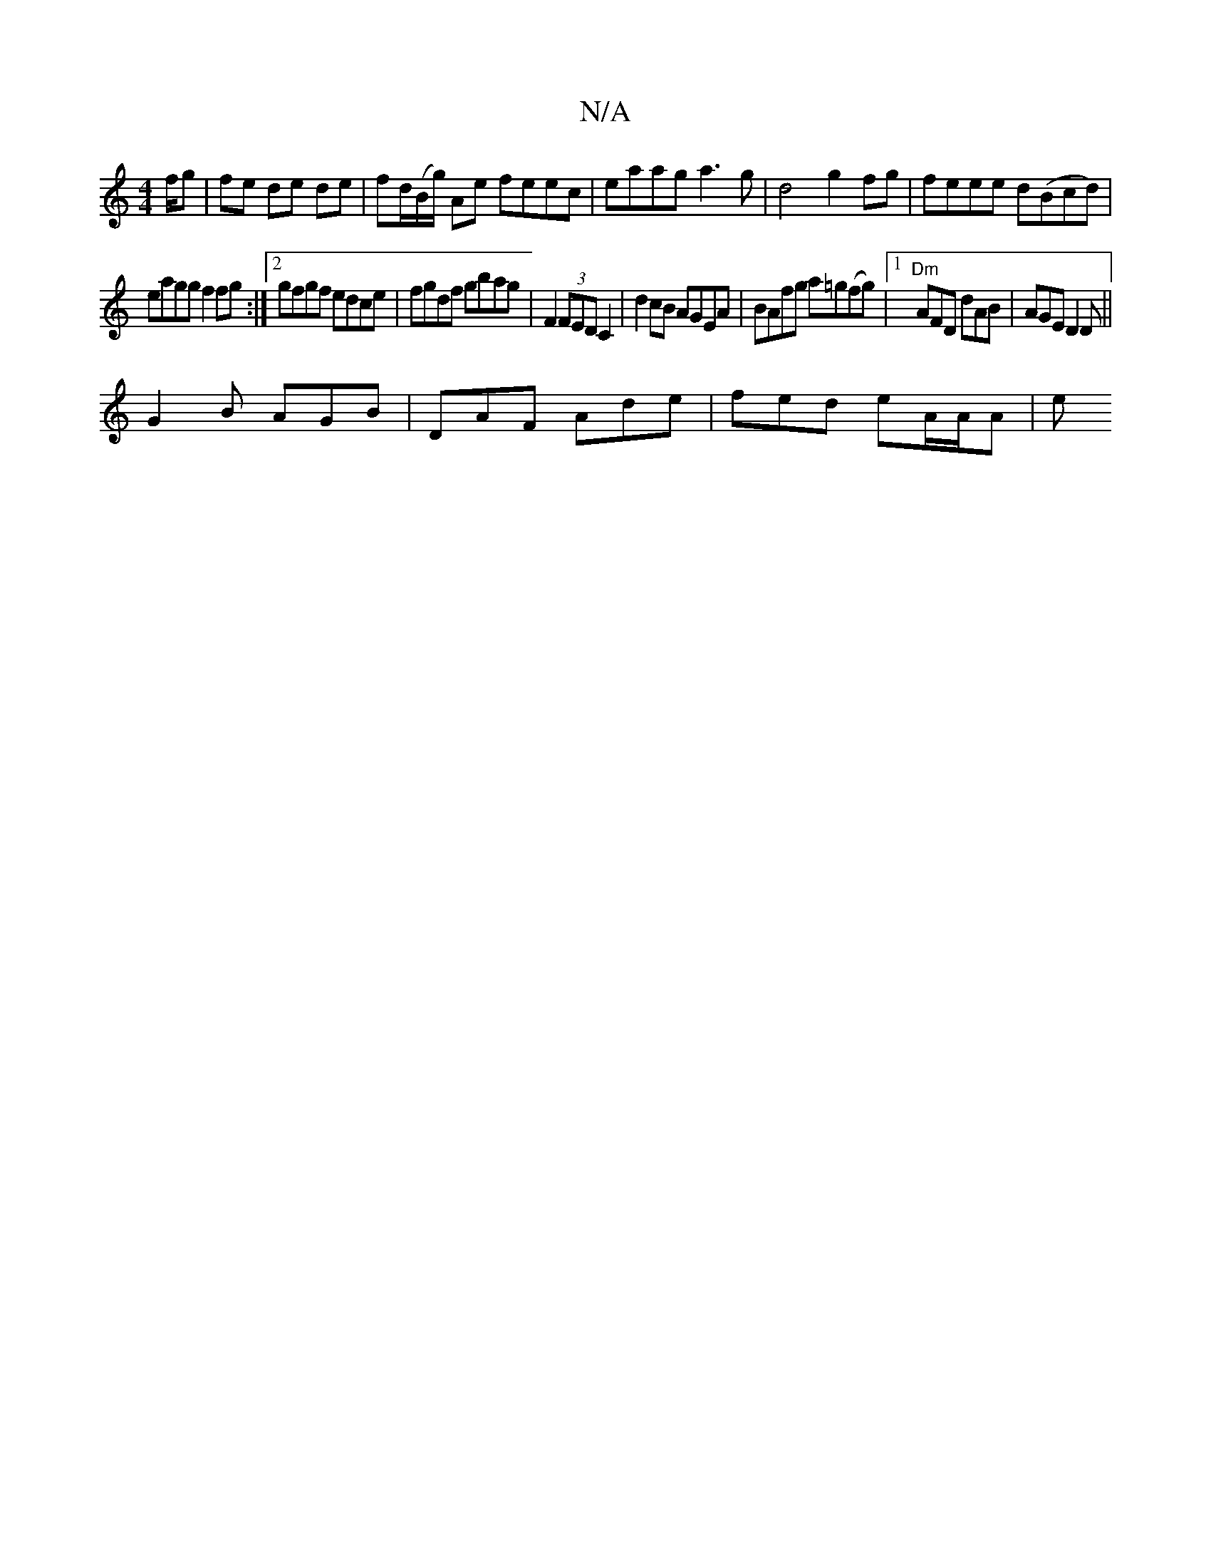 X:1
T:N/A
M:4/4
R:N/A
K:Cmajor
f/g | fe de de | fd/(B/g/) Ae feec | eaag a3g |d4 g2fg | feee d(Bcd) |
eagg f2 fg :|[2 gfgf edce | fgdf gbag | F2 (3FED C2|d2cB AGEA|BAfg a=g(fg)|1 "Dm" AFD dAB|AGE D2 D||
G2B AGB|DAF Ade|fed eA/A/A|e